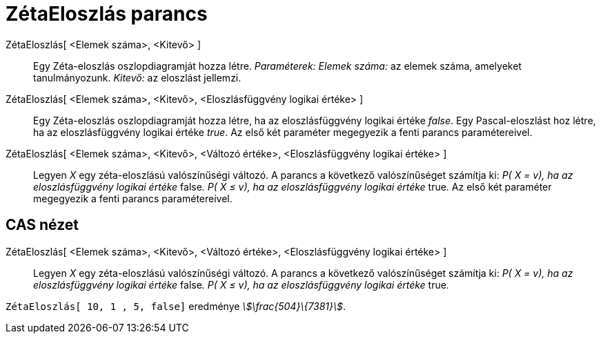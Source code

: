 = ZétaEloszlás parancs
:page-en: commands/Zipf
ifdef::env-github[:imagesdir: /hu/modules/ROOT/assets/images]

ZétaEloszlás[ <Elemek száma>, <Kitevő> ]::
  Egy Zéta-eloszlás oszlopdiagramját hozza létre.
  _Paraméterek:_
  _Elemek száma:_ az elemek száma, amelyeket tanulmányozunk.
  _Kitevő:_ az eloszlást jellemzi.

ZétaEloszlás[ <Elemek száma>, <Kitevő>, <Eloszlásfüggvény logikai értéke> ]::
  Egy Zéta-eloszlás oszlopdiagramját hozza létre, ha az eloszlásfüggvény logikai értéke _false_.
  Egy Pascal-eloszlást hoz létre, ha az eloszlásfüggvény logikai értéke _true_.
  Az első két paraméter megegyezik a fenti parancs paramétereivel.

ZétaEloszlás[ <Elemek száma>, <Kitevő>, <Változó értéke>, <Eloszlásfüggvény logikai értéke> ]::
  Legyen _X_ egy zéta-eloszlású valószínűségi változó. A parancs a következő valószínűséget számítja ki:
  _P( X = v), ha az eloszlásfüggvény logikai értéke_ false__.__
  _P( X ≤ v), ha az eloszlásfüggvény logikai értéke_ true__.__
  Az első két paraméter megegyezik a fenti parancs paramétereivel.

== CAS nézet

ZétaEloszlás[ <Elemek száma>, <Kitevő>, <Változó értéke>, <Eloszlásfüggvény logikai értéke> ]::
  Legyen _X_ egy zéta-eloszlású valószínűségi változó. A parancs a következő valószínűséget számítja ki:
  _P( X = v), ha az eloszlásfüggvény logikai értéke_ false__.__
  _P( X ≤ v), ha az eloszlásfüggvény logikai értéke_ true__.__

[EXAMPLE]
====

`++ZétaEloszlás[ 10, 1 , 5, false]++` eredménye _stem:[\frac{504}\{7381}]_.

====
